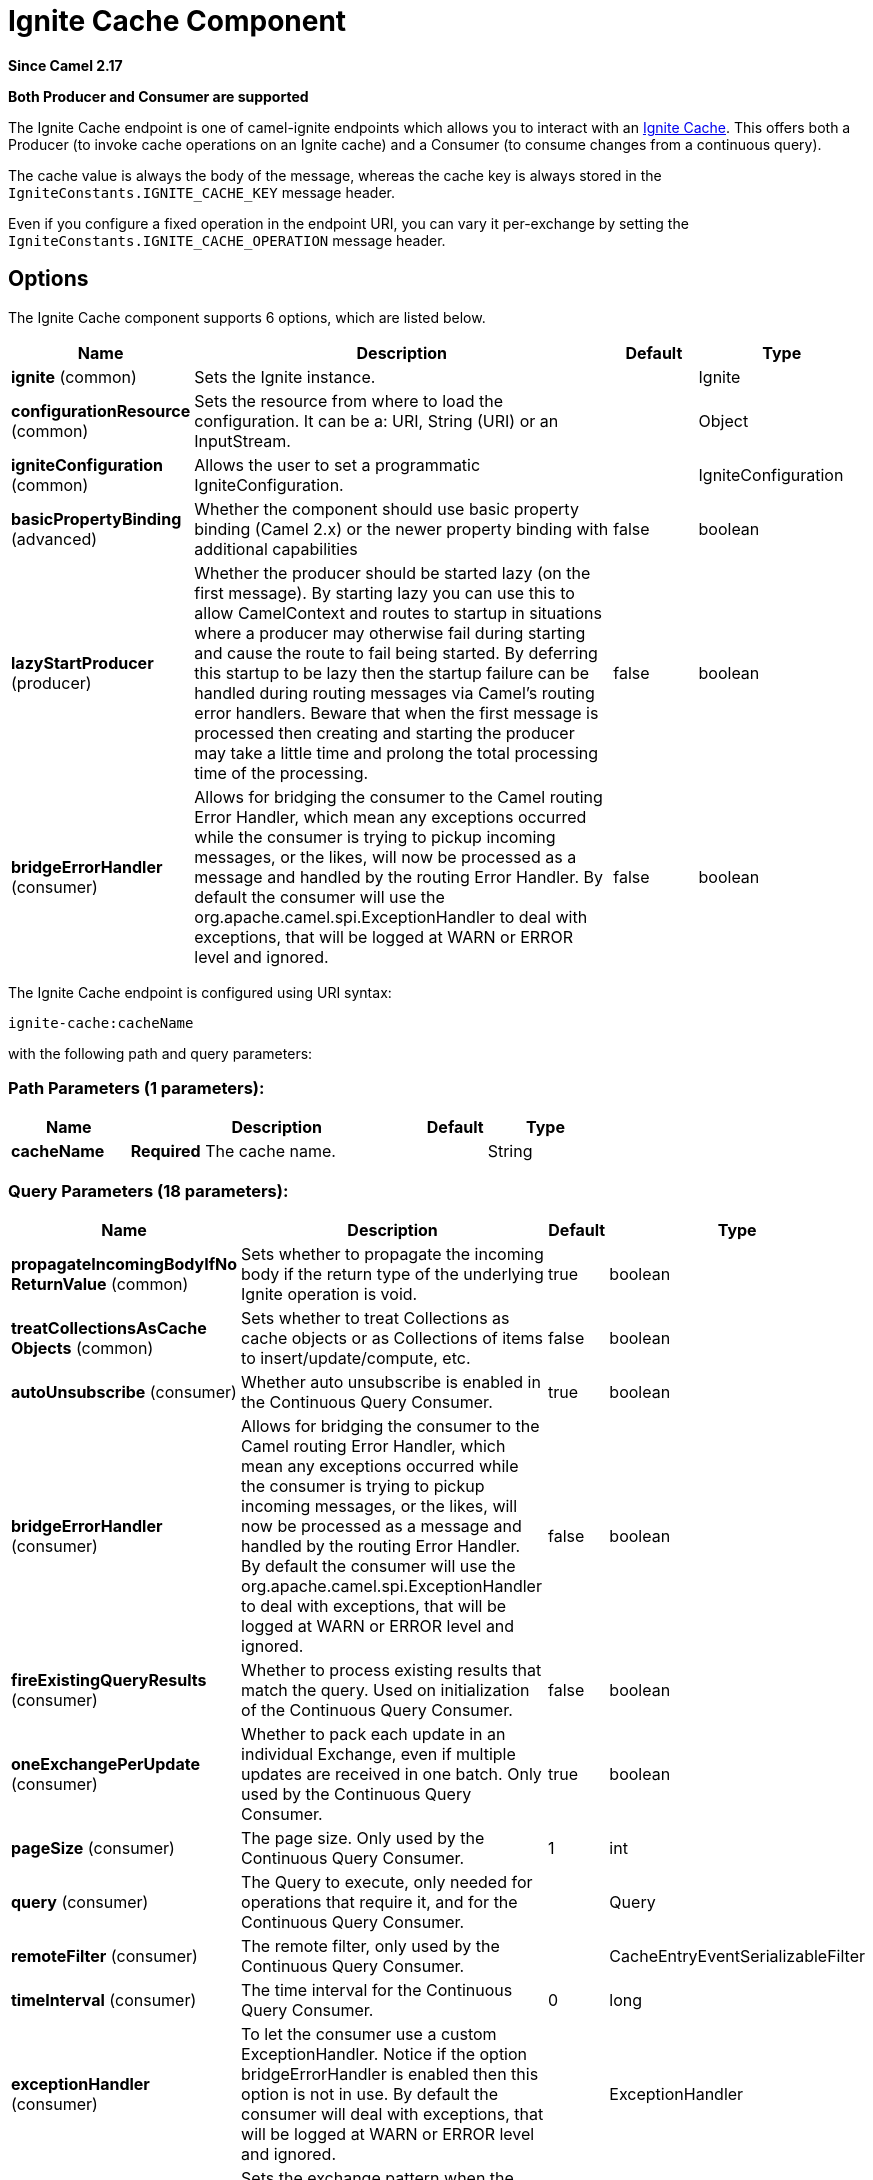 [[ignite-cache-component]]
= Ignite Cache Component

*Since Camel 2.17*

// HEADER START
*Both Producer and Consumer are supported*
// HEADER END

The Ignite Cache endpoint is one of camel-ignite endpoints which allows you to interact with an https://apacheignite.readme.io/docs/data-grid[Ignite Cache].
This offers both a Producer (to invoke cache operations on an Ignite cache) and a Consumer (to consume changes from a continuous query).

The cache value is always the body of the message, whereas the cache key is always stored in the `IgniteConstants.IGNITE_CACHE_KEY` message header.

Even if you configure a fixed operation in the endpoint URI, you can vary it per-exchange by setting the `IgniteConstants.IGNITE_CACHE_OPERATION` message header.

== Options

// component options: START
The Ignite Cache component supports 6 options, which are listed below.



[width="100%",cols="2,5,^1,2",options="header"]
|===
| Name | Description | Default | Type
| *ignite* (common) | Sets the Ignite instance. |  | Ignite
| *configurationResource* (common) | Sets the resource from where to load the configuration. It can be a: URI, String (URI) or an InputStream. |  | Object
| *igniteConfiguration* (common) | Allows the user to set a programmatic IgniteConfiguration. |  | IgniteConfiguration
| *basicPropertyBinding* (advanced) | Whether the component should use basic property binding (Camel 2.x) or the newer property binding with additional capabilities | false | boolean
| *lazyStartProducer* (producer) | Whether the producer should be started lazy (on the first message). By starting lazy you can use this to allow CamelContext and routes to startup in situations where a producer may otherwise fail during starting and cause the route to fail being started. By deferring this startup to be lazy then the startup failure can be handled during routing messages via Camel's routing error handlers. Beware that when the first message is processed then creating and starting the producer may take a little time and prolong the total processing time of the processing. | false | boolean
| *bridgeErrorHandler* (consumer) | Allows for bridging the consumer to the Camel routing Error Handler, which mean any exceptions occurred while the consumer is trying to pickup incoming messages, or the likes, will now be processed as a message and handled by the routing Error Handler. By default the consumer will use the org.apache.camel.spi.ExceptionHandler to deal with exceptions, that will be logged at WARN or ERROR level and ignored. | false | boolean
|===
// component options: END

// endpoint options: START
The Ignite Cache endpoint is configured using URI syntax:

----
ignite-cache:cacheName
----

with the following path and query parameters:

=== Path Parameters (1 parameters):


[width="100%",cols="2,5,^1,2",options="header"]
|===
| Name | Description | Default | Type
| *cacheName* | *Required* The cache name. |  | String
|===


=== Query Parameters (18 parameters):


[width="100%",cols="2,5,^1,2",options="header"]
|===
| Name | Description | Default | Type
| *propagateIncomingBodyIfNo ReturnValue* (common) | Sets whether to propagate the incoming body if the return type of the underlying Ignite operation is void. | true | boolean
| *treatCollectionsAsCache Objects* (common) | Sets whether to treat Collections as cache objects or as Collections of items to insert/update/compute, etc. | false | boolean
| *autoUnsubscribe* (consumer) | Whether auto unsubscribe is enabled in the Continuous Query Consumer. | true | boolean
| *bridgeErrorHandler* (consumer) | Allows for bridging the consumer to the Camel routing Error Handler, which mean any exceptions occurred while the consumer is trying to pickup incoming messages, or the likes, will now be processed as a message and handled by the routing Error Handler. By default the consumer will use the org.apache.camel.spi.ExceptionHandler to deal with exceptions, that will be logged at WARN or ERROR level and ignored. | false | boolean
| *fireExistingQueryResults* (consumer) | Whether to process existing results that match the query. Used on initialization of the Continuous Query Consumer. | false | boolean
| *oneExchangePerUpdate* (consumer) | Whether to pack each update in an individual Exchange, even if multiple updates are received in one batch. Only used by the Continuous Query Consumer. | true | boolean
| *pageSize* (consumer) | The page size. Only used by the Continuous Query Consumer. | 1 | int
| *query* (consumer) | The Query to execute, only needed for operations that require it, and for the Continuous Query Consumer. |  | Query
| *remoteFilter* (consumer) | The remote filter, only used by the Continuous Query Consumer. |  | CacheEntryEventSerializableFilter
| *timeInterval* (consumer) | The time interval for the Continuous Query Consumer. | 0 | long
| *exceptionHandler* (consumer) | To let the consumer use a custom ExceptionHandler. Notice if the option bridgeErrorHandler is enabled then this option is not in use. By default the consumer will deal with exceptions, that will be logged at WARN or ERROR level and ignored. |  | ExceptionHandler
| *exchangePattern* (consumer) | Sets the exchange pattern when the consumer creates an exchange. |  | ExchangePattern
| *cachePeekMode* (producer) | The CachePeekMode, only needed for operations that require it (IgniteCacheOperation#SIZE). | ALL | CachePeekMode
| *failIfInexistentCache* (producer) | Whether to fail the initialization if the cache doesn't exist. | false | boolean
| *lazyStartProducer* (producer) | Whether the producer should be started lazy (on the first message). By starting lazy you can use this to allow CamelContext and routes to startup in situations where a producer may otherwise fail during starting and cause the route to fail being started. By deferring this startup to be lazy then the startup failure can be handled during routing messages via Camel's routing error handlers. Beware that when the first message is processed then creating and starting the producer may take a little time and prolong the total processing time of the processing. | false | boolean
| *operation* (producer) | The cache operation to invoke. Possible values: GET, PUT, REMOVE, SIZE, REBALANCE, QUERY, CLEAR. |  | IgniteCacheOperation
| *basicPropertyBinding* (advanced) | Whether the endpoint should use basic property binding (Camel 2.x) or the newer property binding with additional capabilities | false | boolean
| *synchronous* (advanced) | Sets whether synchronous processing should be strictly used, or Camel is allowed to use asynchronous processing (if supported). | false | boolean
|===
// endpoint options: END
// spring-boot-auto-configure options: START
== Spring Boot Auto-Configuration

When using Spring Boot make sure to use the following Maven dependency to have support for auto configuration:

[source,xml]
----
<dependency>
  <groupId>org.apache.camel</groupId>
  <artifactId>camel-ignite-starter</artifactId>
  <version>x.x.x</version>
  <!-- use the same version as your Camel core version -->
</dependency>
----


The component supports 7 options, which are listed below.



[width="100%",cols="2,5,^1,2",options="header"]
|===
| Name | Description | Default | Type
| *camel.component.ignite-cache.basic-property-binding* | Whether the component should use basic property binding (Camel 2.x) or the newer property binding with additional capabilities | false | Boolean
| *camel.component.ignite-cache.bridge-error-handler* | Allows for bridging the consumer to the Camel routing Error Handler, which mean any exceptions occurred while the consumer is trying to pickup incoming messages, or the likes, will now be processed as a message and handled by the routing Error Handler. By default the consumer will use the org.apache.camel.spi.ExceptionHandler to deal with exceptions, that will be logged at WARN or ERROR level and ignored. | false | Boolean
| *camel.component.ignite-cache.configuration-resource* | Sets the resource from where to load the configuration. It can be a: URI, String (URI) or an InputStream. The option is a java.lang.Object type. |  | String
| *camel.component.ignite-cache.enabled* | Enable ignite-cache component | true | Boolean
| *camel.component.ignite-cache.ignite* | Sets the Ignite instance. The option is a org.apache.ignite.Ignite type. |  | String
| *camel.component.ignite-cache.ignite-configuration* | Allows the user to set a programmatic IgniteConfiguration. The option is a org.apache.ignite.configuration.IgniteConfiguration type. |  | String
| *camel.component.ignite-cache.lazy-start-producer* | Whether the producer should be started lazy (on the first message). By starting lazy you can use this to allow CamelContext and routes to startup in situations where a producer may otherwise fail during starting and cause the route to fail being started. By deferring this startup to be lazy then the startup failure can be handled during routing messages via Camel's routing error handlers. Beware that when the first message is processed then creating and starting the producer may take a little time and prolong the total processing time of the processing. | false | Boolean
|===
// spring-boot-auto-configure options: END



=== Headers used

This endpoint uses the following headers:
[width="100%",cols="1,1,1,4",options="header"]
|=======================================================================
| Header name | Constant | Expected type | Description
| CamelIgniteCacheKey | IgniteConstants.IGNITE_CACHE_KEY | String |
The cache key for the entry value in the message body.

| CamelIgniteCacheQuery | IgniteConstants.IGNITE_CACHE_QUERY | Query |
The query to run (producer) when invoking the QUERY operation.

| CamelIgniteCacheOperation | IgniteConstants.IGNITE_CACHE_OPERATION | IgniteCacheOperation enum |
Allows you to dynamically change the cache operation to execute (producer).

| CamelIgniteCachePeekMode | IgniteConstants.IGNITE_CACHE_PEEK_MODE | CachePeekMode enum |
Allows you to dynamically change the cache peek mode when running the SIZE operation.

| CamelIgniteCacheEventType | IgniteConstants.IGNITE_CACHE_EVENT_TYPE | int (EventType constants) |
This header carries the received event type when using the continuous query consumer.

| CamelIgniteCacheName | IgniteConstants.IGNITE_CACHE_NAME | String |
This header carries the cache name for which a continuous query event was received (consumer).
It does not allow you to dynamically change the cache against which a producer operation is performed. Use EIPs for that (e.g. recipient list, dynamic router).

| CamelIgniteCacheOldValue | IgniteConstants.IGNITE_CACHE_OLD_VALUE | Object |
This header carries the old cache value when passed in the incoming cache event (consumer).
|=======================================================================
